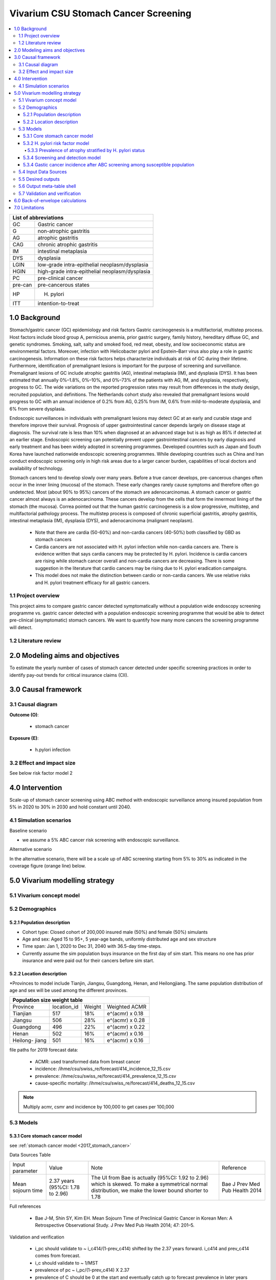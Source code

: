 .. role:: underline
    :class: underline


..
  Section title decorators for this document:

  ==============
  Document Title
  ==============

  Section Level 1 (#.0)
  +++++++++++++++++++++
  
  Section Level 2 (#.#)
  ---------------------

  Section Level 3 (#.#.#)
  ~~~~~~~~~~~~~~~~~~~~~~~

  Section Level 4
  ^^^^^^^^^^^^^^^

  Section Level 5
  '''''''''''''''

  The depth of each section level is determined by the order in which each
  decorator is encountered below. If you need an even deeper section level, just
  choose a new decorator symbol from the list here:
  https://docutils.sourceforge.io/docs/ref/rst/restructuredtext.html#sections
  And then add it to the list of decorators above.


.. _2017_concept_model_vivarium_swissre_stomachcancer:

=====================================
Vivarium CSU Stomach Cancer Screening
=====================================

.. contents::
  :local:

+------------------------------------+
| List of abbreviations              |
+=======+============================+
| GC    | Gastric cancer             |
+-------+----------------------------+
| G     | non-atrophic gastritis     |
+-------+----------------------------+
| AG    | atrophic gastritis         |
+-------+----------------------------+
| CAG   | chronic atrophic gastritis |
+-------+----------------------------+
| IM    | intestinal metaplasia      |
+-------+----------------------------+
| DYS   | dysplasia                  |
+-------+----------------------------+
| LGIN  | low-grade intra-epithelial |
|       | neoplasm/dysplasia         |
+-------+----------------------------+
| HGIN  | high-grade intra-epithelial|
|       | neoplasm/dysplasia         |
+-------+----------------------------+
| PC    | pre-clinical cancer        |
+-------+----------------------------+
|pre-can| pre-cancerous states       |
+-------+----------------------------+
| HP    | H. pylori                  |
+-------+----------------------------+
| ITT   | intention-to-treat         |
+-------+----------------------------+


.. _1.0:

1.0 Background
++++++++++++++

Stomach/gastric cancer (GC) epidemiology and risk factors Gastric carcinogenesis is a multifactorial, multistep process. Host factors include blood group A, pernicious anemia, prior gastric surgery, family history, hereditary diffuse GC, and genetic syndromes. Smoking, salt, salty and smoked food, red meat, obesity, and low socioeconomic status are environmental factors. Moreover, infection with Helicobacter pylori and Epstein–Barr virus also play a role in gastric carcinogenesis. Information on these risk factors helps characterize individuals at risk of GC during their lifetime. Furthermore, identification of premalignant lesions is important for the purpose of screening and surveillance. Premalignant lesions of GC include atrophic gastritis (AG), intestinal metaplasia (IM), and dysplasia (DYS). It has been estimated that annually 0%–1.8%, 0%–10%, and 0%–73% of the patients with AG, IM, and dysplasia, respectively, progress to GC. The wide variations on the reported progression rates may result from differences in the study design, recruited population, and definitions. The Netherlands cohort study also revealed that premalignant lesions would progress to GC with an annual incidence of 0.2% from AG, 0.25% from IM, 0.6% from mild-to-moderate dysplasia, and 6% from severe dysplasia. 
  
Endoscopic surveillances in individuals with premalignant lesions may detect GC at an early and curable stage and therefore improve their survival. Prognosis of upper gastrointestinal cancer depends largely on disease stage at diagnosis. The survival rate is less than 10% when diagnosed at an advanced stage but is as high as 85% if detected at an earlier stage. Endoscopic screening can potentially prevent upper gastrointestinal cancers by early diagnosis and early treatment and has been widely adopted in screening programmes. Developed countries such as Japan and South Korea have launched nationwide endoscopic screening programmes. While developing countries such as China and Iran conduct endoscopic screening only in high risk areas due to a larger cancer burden, capabilities of local doctors and availability of technology.

.. image:: stomach_diagram.svg

Stomach cancers tend to develop slowly over many years. Before a true cancer develops, pre-cancerous changes often occur in the inner lining (mucosa) of the stomach. These early changes rarely cause symptoms and therefore often go undetected. Most (about 90% to 95%) cancers of the stomach are adenocarcinomas. A stomach cancer or gastric cancer almost always is an adenocarcinoma. These cancers develop from the cells that form the innermost lining of the stomach (the mucosa). Correa pointed out that the human gastric carcinogenesis is a slow progressive, multistep, and multifactorial pathology process. The multistep process is composed of chronic superficial gastritis, atrophy gastritis, intestinal metaplasia (IM), dysplasia (DYS), and adenocarcinoma (malignant neoplasm).

 -  Note that there are cardia (50-60%) and non-cardia cancers (40-50%) both classified by GBD as stomach cancers
 -  Cardia cancers are not associated with H. pylori infection while non-cardia cancers are. There is evidence written that says cardia cancers may be protected by H. pylori. Incidence is cardia cancers are rising while stomach cancer overall and non-cardia cancers are decreasing. There is some suggestion in the literature that cardio cancers may be rising due to H. pylori eradication campaigns. 
 - This model does not make the distinction between cardio or non-cardia cancers. We use relative risks and H. pylori treatment efficacy for all gastric cancers. 

.. image:: correa_cascade.svg

.. image:: stomachcancer_lifehistory.svg

.. _1.1:

1.1 Project overview
--------------------

This project aims to compare gastric cancer detected symptomatically without a population wide endoscopy screening programme vs. gastric cancer detected with a population endoscopic screening programme that would be able to detect pre-clinical (asymptomatic) stomach cancers. We want to quantify how many more cancers the screening programme will detect. 

.. _1.2:

1.2 Literature review
---------------------



.. _2.0:

2.0 Modeling aims and objectives
++++++++++++++++++++++++++++++++

To estimate the yearly number of cases of stomach cancer detected under specific screening practices in order to identify pay-out trends for critical insurance claims (CII).  

.. _3.0:

3.0 Causal framework
++++++++++++++++++++

.. _3.1:

3.1 Causal diagram
------------------

**Outcome (O)**:

  - stomach cancer 

**Exposure (E)**:
  
  - h.pylori infection



.. _3.2:

3.2 Effect and impact size
--------------------------

See below risk factor model 2

.. _4.0:

4.0 Intervention
++++++++++++++++

Scale-up of stomach cancer screening using ABC method with endoscopic surveillance among insured population from 5% in 2020 to 30% in 2030 and hold constant until 2040. 

.. _4.1:

4.1 Simulation scenarios
------------------------

:underline:`Baseline scenario`

* we assume a 5% ABC cancer risk screening with endoscopic surveillance.


:underline:`Alternative scenario`

In the alternative scenario, there will be a scale up of ABC screening starting from 5% to 30% as indicated in the coverage figure (orange line) below. 

.. image:: stomach_cancer_screening_coverage.svg
 

.. _5.0:

5.0 Vivarium modelling strategy
+++++++++++++++++++++++++++++++

.. _5.1:

5.1 Vivarium concept model 
--------------------------

.. image:: vivarium_concept_model_diagram_stomachcancer.svg

.. _5.2:

5.2 Demographics
----------------

.. _5.2.1:

5.2.1 Population description
~~~~~~~~~~~~~~~~~~~~~~~~~~~~

* Cohort type: Closed cohort of 200,000 insured male (50%) and female (50%) simulants
* Age and sex: Aged 15 to 95+, 5 year-age bands, uniformly distributed age and sex structure
* Time span: Jan 1, 2020 to Dec 31, 2040 with 36.5-day time-steps. 
* Currently assume the sim population buys insurance on the first day of sim start. This means no one has prior insurance and were paid out for their cancers before sim start. 

.. _5.2.2:

5.2.2 Location description
~~~~~~~~~~~~~~~~~~~~~~~~~~

*Provinces to model include Tianjin, Jiangsu, Guangdong, Henan, and Heilongjiang. The same population distribution of age and sex will be used among the different provinces.


+-----------------------------------------------------+
| Population size weight table                        | 
+============+=============+========+=================+
| Province   | location_id | Weight | Weighted ACMR   | 
+------------+-------------+--------+-----------------+
| Tianjian   |  517        | 18%    | e^(acmr) x 0.18 |                                            
+------------+-------------+--------+-----------------+                                              
| Jiangsu    |  506        | 28%    | e^(acmr) x 0.28 |                                                    
+------------+-------------+--------+-----------------+         
| Guangdong  |  496        | 22%    | e^(acmr) x 0.22 | 
+------------+-------------+--------+-----------------+ 
| Henan      |  502        | 16%    | e^(acmr) x 0.16 | 
+------------+-------------+--------+-----------------+ 
| Heilong-   |  501        | 16%    | e^(acmr) x 0.16 | 
| jiang      |             |        |                 |                                                    
+------------+-------------+--------+-----------------+

file paths for 2019 forecast data:

   * ACMR: used transformed data from breast cancer
   * incidence:  /ihme/csu/swiss_re/forecast/414_incidence_12_15.csv
   * prevalence: /ihme/csu/swiss_re/forecast/414_prevalence_12_15.csv
   * cause-specific mortality: /ihme/csu/swiss_re/forecast/414_deaths_12_15.csv

.. note::

    Multiply acmr, csmr and incidence by 100,000 to get cases per 100,000


.. _5.3:
5.3 Models
----------

.. _5.3.1:
5.3.1 Core stomach cancer model 
~~~~~~~~~~~~~~~~~~~~~~~~~~~~~~~

.. image:: state_diagram.svg

see :ref:`stomach cancer model <2017_stomach_cancer>`

Data Sources Table

+----------------------+----------------------------+-----------------------------------+-------------------------------------------+
| Input parameter      | Value                      | Note                              | Reference                                 |
+----------------------+----------------------------+-----------------------------------+-------------------------------------------+
| Mean sojourn time    |  2.37 years                | The UI from Bae is actually       | Bae J Prev Med Pub Health 2014            |
|                      |  (95%CI: 1.78 to 2.96)     | (95%CI: 1.92 to 2.96) which is    |                                           | 
|                      |                            | skewed. To make a symmetrical     |                                           |      
|                      |                            | normal distribution, we make the  |                                           | 
|                      |                            | lower bound shorter to 1.78       |                                           |
+----------------------+----------------------------+-----------------------------------+-------------------------------------------+


Full references

  - Bae J-M, Shin SY, Kim EH. Mean Sojourn Time of Preclinical Gastric Cancer in Korean Men: A Retrospective Observational Study. J Prev Med Pub Health 2014; 47: 201–5.

Validation and verification

  - i_pc should validate to ~ i_c414/(1-prev_c414) shifted by the 2.37 years forward. i_c414 and prev_c414 comes from forecast.
  - i_c should validate to ~ 1/MST
  - prevalence of pc ~ i_pc/(1-prev_c414) X 2.37 
  - prevalence of C should be 0 at the start and eventually catch up to forecast prevalence in later years (sooner than MST + 10)
  - EMR for clinical cancers should validate to CSMR/prev_c414 from forecasts.

Assumptions and limitations
 
  - The MST was derived from a population of Korean men. 
  - We do not use age-specific or sex-specific MST. Nor do we use different MSTs for HP risk factor exposure category. 
  - We shifted the lower bound of the MST to 1.78 which is 1.6 months shorter for lower bound of the population ~approximately 5%. This means that these simulants in the lower bound stay in the PC state shorter than the Bae distribution suggests. Since the shortest screening interval is 1 year (1.6 months/12 months ~ 0.13) for the highest risk branch (H+, A-), this would only affect a very small fraction of the simulation. 


.. _5.3.2:
5.3.2 H. pylori risk factor model
~~~~~~~~~~~~~~~~~~~~~~~~~~~~~~~~~

:underline:`Incidence of cancer by H. pylori status`


- Let H. pylori infection be denoted by the subscript hp
- Let the true prevalence of H. pylori be :math:`P_{hp_{true}}`
- Let i_pc be the overall incidence from S state to PC state (:ref:`see stomach cancer model for i_pc value <2017_cancer_model_stomachcancer>`)
- Let incidence among those with H. pylori be  :math:`i_{pc{|hp+}}`
- Let incidence among those without H. pylori be :math:`i_{pc{|hp-}}`
- Let PAF be the population attributable fraction of H. pylori for gastric cancer
- Let RR be the ratio of the probability of developing cancer in the exposed to H. pylori group versus unexposed group.

(1) :math:`RR_{hp}` = 1.89 (95%CI: 1.57 to 2.26) [Jiang Eur J Clin Microbiol Infect Dis 2017]
(2) :math:`P_{hp_{true}}` = see calculation below
(3) PAF = :math:`\frac{P_{hp_{true}}(RR_{hp}-1)}{1+P_{hp{_true}}(RR_{hp}-1)}` 
(4) 1-PAF = 
(5) :math:`i_{pc{|hp+}} =  i_{pc}\times(1-PAF)\times RR_{hp}`
(6) :math:`i_{pc{|hp-}} =  i_{pc}\times(1-PAF)`
(7) use normal distribution for uncertainty ranges

.. note:: 

  The prevalence of HP was obtained from systematic review and meta-analysis of representative studies for 12 provinces, 2 of which are part of our blended provinces: Tianjin, and Jiangsu from Chen et al. Lancet Global Health 2019 (appendix). Since the prevalence of HP was estimated from studies using different HP detection tests, we assume a 95% sensitivity and specificity as a combined average for the tests used in the meta-analysis to estimate the true HP prevalence. 

  - serology (varies depending on antigen used): 97.6% sensitivity and 96.2% specificity for recomLine
  - urea breath test: 95% sensitvity and specificity
  - stool antigen: 94% sensitvity and 97% specificity
  - Campylobacter-like organism or histopathology: invasive and considered gold standard

  Sensitivity and specificity of screening tests were obtained from Wang 2015. These values can vary depending on the specific make of the test used and conditions. 


True prevalence of HP :math:`P_{hp_{true}}`

+-------------+---------------+----------------+---------+
| H. pylori   |   True HP+    |   True HP-     | total   | 
+-------------+---------------+----------------+---------+
| screen HP + |     a         |     b          | a+b     |
+-------------+---------------+----------------+---------+
| screen HP - |     c         |     d          | c+d     |
+-------------+---------------+----------------+---------+
| total       |    a+c        |    b+d         | a+b+c+d |
+-------------+---------------+----------------+---------+


(1) sensitivity a/(a+c) = 0.95
(2) specificity d/(b+d) = 0.95
(3) HP prevalence by screen :math:`P_{hp_{screen}}` = (a+b)/(a+b+c+d) = 0.4457 (95%CI: 0.4141 to 0.4778) [Chen Lancet Global Health 2019]
(4) a+b+c+d = 10,000 (this is just a simple whole number to work with)
(5) use normal distribution for uncertainty ranges ``standard_error = (upper_CI_limit - lower_CI_limit)/3.92``

Proof of the solve is here :download:`Equation solutions<solving_equations.docx>`


.. code-block:: python

    First solve for c: 

    18c + 500 = 0.4457 (95%CI: 0.4141 to 0.4778)

    Then
    a = 19c
    b = 500 -c
    d = 19b

  For example: solving the 4 equations using the mean of P_hp_screen = 0.4457:

    - a =  4180 (true positive)
    - b =  280 (false positive) 
    - c =  220 (false negative)
    - d =  5320 (true negative) 

  we get the true HP prevalence = (a+c)/1000 = 4397/10,000 = 0.4400 (solve for variables a-d by draw to obtain UIs)

Data Sources Table

+----------------------+----------------------------+-------------------------------+-------------------------------------------+
| Input parameter      | Value                      | Note                          | Reference                                 |
+----------------------+----------------------------+-------------------------------+-------------------------------------------+
| Relative risk of HP  | 1.89 (95%CI: 1.57 to 2.26) | Normal distribution           | Jiang Eur J Clin Microbiol Infect Dis 2017|
+----------------------+----------------------------+-------------------------------+-------------------------------------------+
| Screen prevalence    | 0.4457                     | Normal distribution           | Chen Lancet Global Health 2019            |
| of HP                | (95%CI: 0.4141 to 0.4778)  |                               |                                           |
+----------------------+----------------------------+-------------------------------+-------------------------------------------+
| HP test accuracy     | 95% sensitivity/specificity| Assumed average of tests      | Wang World J Gastroenterol 2015           |
+----------------------+----------------------------+-------------------------------+-------------------------------------------+

Full references: 

  - Jiang J, Chen Y, Shi J, Song C, Zhang J, Wang K. Population attributable burden of Helicobacter pylori-related gastric cancer, coronary heart disease, and ischemic stroke in China. Eur J Clin Microbiol Infect Dis 2017; 36: 199–212.
  - Chen W, Xia C, Zheng R, et al. Disparities by province, age, and sex in site-specific cancer burden attributable to 23 potentially modifiable risk factors in China: a comparative risk assessment. Lancet Glob Health 2019; 7: e257–69.
  - Wang Y-K, Kuo F-C, Liu C-J, et al. Diagnosis of Helicobacter pylori infection: Current options and developments. World J Gastroenterol WJG 2015; 21: 11221–35.

Validation and verification

  - Make sure we have true HP+/- stratification
  - Validate that the external parameter of HP true prevalence should equal to ~  for all age bands
  - Validate the relative risk should equal to ~ 1.89 by calculating [cases of PC cancers among true HP+] / [cases of PC cancers among true HP-]

Assumptions and limitations
  
  - We use an adjusted relative risk and this may bias the estimation of our PAF when using the proportion of total population exposed to HP in the PAF equation. 
  - The prevalence of HP could be different in different regions, or rural/urban areas. We are applying the prevalence of HP from a meta-analysis of studies from 12 provinces to our blended population. 

.. _5.3.3:
5.3.3 Prevalence of atrophy stratified by H. pylori status
^^^^^^^^^^^^^^^^^^^^^^^^^^^^^^^^^^^^^^^^^^^^^^^^^^^^^^^^^^

To make this section easier to follow, we define:

  - atrophy+ = with atrophic gastritis
  - atrophy- = without atrophic gastritis
  - p_atrophy+ = prevalence of atrophic gastritis (proportion)
  - f_atrophy+/- = fraction of the atrophic state that is H. pylori positive (proportion)
  

:underline:`A. Pre-cancerous state (chronic atrophic gastritis) for non-clinical cancer population`

Ideally we obtain age-specific distribution of the pre-cancer atrophic state prevalence from cross-sectional studies/cohort starting from young age in populations with similar risks of:

  - urban
  - China
  - H.pylori prevalence


We obtain the age-specific prevalence of atrophic gastritis from a retrospective hospital-based cross-sectional study, from the Sichuan Gastric Cancer Early Detection and Screening (SIGES) project. The study was conducted in West China Hospital, Sichuan University, a central high-volume teaching hospital at Sichuan province in the southwest of China. The period of the study was between May 2016 and May 2017. The subjects covered healthy controls, symptomatic cancer-free patients, and gastric cancer patients, who were managed or treated in West China Hospital. We obtain the age-specific atrophic gastritis prevalence from the results of **healthy controls** (n=9,425). Sex was not associated with risk of atrophic gastritis. 

.. note::

  This study seems more suitable to estimate atrophic state in our blended population than the Aoki 2005 study used in the last PR because 
   1) The estimated H. pylori prevalence in the study region is around 41.1% which is more similar to the prevalence we use. The prevalence of HP from the Aoki study was ~70% (Discussion section of Wang Scientific Reports 2020)
   2) The Wang study is more recent.
  

The following tables show the age specific atrophic gastritis prevalence from Wang & Chen Scientific Reports 2020

.. image:: prevalence_chronic_atrophic_gastritis_china.svg

+----------------------------------------+
| Age-specific prevalence                | 
| (p_atrohpy+) atrophy [Wang 2020]       | 
+===========+============+===============+
| age-bands | Atrophy +  | 95% CI        | 
+-----------+------------+---------------+
| <20       | 0.0000     | 0.0000-0.0000 |       
+-----------+------------+---------------+
| 20-39     | 0.0051     | 0.0022-0.0079 |
+-----------+------------+---------------+
| 40-59     | 0.0145     | 0.0114-0.0176 |
+-----------+------------+---------------+
| 60-79     | 0.0413     | 0.0301-0.0525 | 
+-----------+------------+---------------+
| 80+       | 0.0976     | 0.0067-0.188  | 
+-----------+------------+---------------+

Each row is a proportion out of 1. 

We first need to obtain an atrophy state. To do that we give every simulant an atrophy propensity. This propensity determines at what percentile of the risk exposure distribution they are. To obtain the propensity, assign each simulant a random number using a uniform distribution between 0 and 1 ``np.random.uniform()`` 

With the simulant's sex, age and atrophy propensity, use the tables above to figure out what atrophic state the propensity corresponds to and assign this to the simulant. If the propensity is < the proportion in the table, they are atrophic+. Update the simulant's atrophic state as they age through the simulation.   


:underline:`B. Obtain H. pylori status conditional upon age and atrophic state`
 
*H. pylori epidemiology*. We assume all individuals acquire H. pylori infection during childhood and, unless treated with antibiotics, remain infected. New infections and reinfection in adulthood are rare and will not be allowed in our model. 

To assign H. pylori status we give each simulant an H. pylori percentile using a uniform distribution between 0 and 1 ``np.random.uniform()``. Using the simulant's age and atrophic state obtained in the previous step, assign H. pylori status using the table below. Each cell is a proportion out of 1 which is the atrophic state they are in. The proportion is the fraction of the atrophic state that is H pylori positive. Those who have propensity below the fraction are positive. 

+--------------------------------------------------------------------+
| Fraction of atrophic state that is H. pylori positive (f_atrophy)  |   
| by age bands                                                       |
+===========+============================+===========================+
| age-bands |  Atrophy +                 | Atrophy -                 |
+-----------+----------------------------+---------------------------+
| age       |  f_atrophy+                | f_atrohpy-                |       
+-----------+----------------------------+---------------------------+    

To derive f_atrophy+ and f_atrophy- for the above table with uncertainty intervals using the following set of equations:

+----------------------------------------------------------+
| For each age group                                       | 
+===========+=================+=================+==========+
| H. pylori |   Atrophy +     |   Atrophy -     |  total   |
+-----------+-----------------+-----------------+----------+
| H+        |     a           |     b           |  a+b     |
+-----------+-----------------+-----------------+----------+
| H-        |     c           |     d           |  c+d     |
+-----------+-----------------+-----------------+----------+
| total     |     a+c         |     b+d         | a+b+c+d  |
+-----------+-----------------+-----------------+----------+

(1) a+b/(a+b+c+d) = :math:`P_{hp{-true}}`
(2) (a+c)/(a+b+c+d) = p_atrophy+ 
(3) a+b+c+d = 10,000 (this is just a simple whole number to work with)
(4) ad/bc = OR
(5) :math:`P_{hp{-true}}` = 0.4397 (use equations above to calculate true HP prevalence)
(6) OR = 3.8 (95%CI: 3.054 - 4.631) [Aoki Ann Epidemiology 2005] 
(7) f_atrophy+ = a/(a+c)
(8) f_atrophy- = b/(b+d)
(9) use normal distribution uncertainty ranges ``standard_error = (upper_CI_limit - lower_CI_limit)/3.92``

.. code-block:: python
 
 To solve for the variables a, b, c, d, let 

 H = P_hp_true x 10,000
 N = 10,000 - H
 A = P_atrophy x 10,000 (this value is age-specific)

 To solve for c, use the following quadratic equation with the above variables by draw-level

 (OR-1)c^2 + (HxOR - AxOR + A + N)c -AxN

 Then 
 a = A - c
 b = H - A + c
 d = N - c

 with a, c, b, and d, you can now solve for the age-specific values of f_atrophy+ and f_atrophy-

 Using an example with the means values of OR = 3.8, H = 4400, N = 5600 and A = 145 for age 40-59
    
    2.8c^2 + 21,914c – 812,000

    c ~ 37, a =107, b =4293, d =5562
    f_atrophy+ = a/(a+c) = 0.743
    f_atrophy- = b/(b+d) = 0.4356


The calculated values should look similar to this back of envelope calculation: see tab Wang 2020 :download:`Method workbook<precancer_states_and_hpylori_memo_28dec2020.xlsx>`

.. note::

  f_atrophy+ should be approximately 0.75 and f_atrophy- approximately 0.4. This is supported by the literature that estimates 70-90% of patients with chronic gastritis are infected with H. pylori [Fang Journal of Digestive Diseases 2018]

.. important::
  We only assign H. pylori status once at initialization and simulants will keep the same status throughout the sim - we will NOT update H. pylori status as the simulants move through the sim (this will not be true in the alternative scenario where we add screening and treatment for H. pylori). H.pylori status is binary: pos or neg. We assume the HP prevalence is consistent across all ages and sex.

Example: 

  Lets say we have a simulant Sally-Sim who is age 40. She has been randomly assigned atrophic percentile of 0.010 and h.pylori percentile of 0.5. Looking at the p_atrophy+ table, she is in the atrophic+ state for her percentile rank. Next, we determine her H. pylori status. Because she is atrophic, her H. pylori status will be determined by f_atrophy+ for her age group. Reading off the excel table, f_atrophy+ for 40-59 year olds is ~0.75. Hence, she is also H. pylori positive. 
 
Here is a notebook that describes the above steps:  



Data Sources Table

+----------------------+----------------------------+----------------------+------------------------------+
| Input parameter      | Value                      | Note                 | Reference                    |
+----------------------+----------------------------+----------------------+------------------------------+
| prevalence of atrophy| see tables                 |                      | Wang Scientific reports 2005 |
+----------------------+----------------------------+----------------------+------------------------------+
| odds ratio HP        | 3.8 (95%CI: 3.054 - 4.631) | Normal distribution  | Aoki Ann Epidemiol 2005      |
+----------------------+----------------------------+----------------------+------------------------------+


Full references: 

  - Wang R, Chen X-Z. Prevalence of atrophic gastritis in southwest China and predictive strength of serum gastrin-17: A cross-sectional study (SIGES). Sci Rep 2020; 10: 4523.
  - Aoki K, Kihaile PE, Wenyuan Z, et al. Comparison of Prevalence of Chronic Atrophic Gastritis in Japan, China, Tanzania, and the Dominican Republic. Ann Epidemiol 2005; 15: 598–606


Validation and verification:

  - Make sure we have atrophy+/- stratification
  - Validate that the atrophy prevalence should ~ the age-specific tables
  - The proportion of true HP+ among atrophic+ ~ 0.75 and the proportion of true HP+ among atrophic- ~ 0.40 (back of envelope calculation in xlsx)


Assumptions and limitations:

  - We assume prevalence of HP is consistent across sex and age groups. 
  - We assume HP prevalence among susceptibe population is the same as that of the whole population obtained from literature. Because the prevalence of cancer is low (in the order of 10^-3), the prevalences among the S population and whole population are very similar. 
  - The age-specific prevalence of atrophy was taken from a one hospital based study in Sichuan. Their risk profile (atrophic status) might be similar to the insured population.  
  - We assume the OR is for the true prevalence of H. pylori among the atrophic states although it was obtained among studies with screen prevalence of HP.
  - We assume that the OR is generalisable to a different population.


.. _5.3.4:
5.3.4 Screening and detection model
~~~~~~~~~~~~~~~~~~~~~~~~~~~~~~~~~~~

This screening model will be applied in the baseline and alternative scenario. Apply first ABC screening coverage to those who are 40 years old and above using the screening scale-up figure below. Simulants' first screen will be using the non-invasive ABC method delineated by Chen 2018 which combines H. pylori antibody test and serum pepsinogen (PG) test for atrophy.

:underline:`1. Cancer risk screening with ABC`

We model ABC screening  in the baseline and alternative scenario. All simulants are eligible for screening. The current screening coverage (orange line in the graph) is the proportion of simulants who will attend their first screening. The screening coverage is **cumulative**. Only simulants aged 40 and above will be covered. We can model the first screen attendance uniformly distributed within the first year of coverage. For example, in 2020, 5% (the screening coverage in 2020) of simulants aged 40 and above will recieve a first screen within the first year (before 2021). If the screening coverage in 2021 is 6%, then 1% more simulants will attend first screening in 2021. 

Based on the simulants H. pylori status by **screen test**, and atrophy state, they will be due their next screening according to the screening branch. Make sure we track simulants' H. pylori true status, H. hylori screen status, and H. pylori treatment status. Note that the screening tree branches by simulants H. pylori screening status but the simulants cancer incidence follows the H. pylori true status. 


.. image:: stomach_cancer_screening_coverage.svg

:underline:`2. Screening frequency from outcome of ABC screening`

Stomach cancer screening algorithm was derived from the 2019 guidelines from the China Anti-Cancer Association and National Clinical Research Center for Cancer. All simulants will follow this decision tree to decide if they are due a subsequent screening. The decision tree branches according to:  

   1) Pre-cancer state (atrophy vs no atrophy)
   2) H pylori status

.. image:: stomachcancer_screening_tree.svg

+--------------------------------------------------------------------------------+
| Screening frequency by H.pylori and atrophy status (ABC method)                | 
+=======================+============================+===========================+
| Pre-cancer            | H. pylori negative (-)     | H. pylori positive (+)    |
| States                | from screening test        | from screening test       |        
+-----------------------+----------------------------+---------------------------+
|  atrophy -            | Branch 1 (A)               |  Branch 2 (B)             |
|                       | repeat ABC every 5 years   |  endoscopy every 3 years  |
+-----------------------+----------------------------+---------------------------+                                                   
|  atrophy +            | Branch 4 (D)               | Branch 3  (C)             |
|                       | endoscopy every 1 year     | endoscopy every 2 years   |          
+-----------------------+----------------------------+---------------------------+          


H. pylori antibiody test [Chen Chin Med J (Engl) 2018]

  - sensitivity 91.2%
  - specificity 97.4% 

Serum pepsinogen test [Miki Gastric Cancer 2006]

  - For non-**C** population: When simulants attend their first ABC cancer risk screening, PC cancers will be detected with 77% sensitivity. We also assume that simulants who have a false positive pepsinogen test would have their false positive detected during endoscopic follow-up and so we use a specificity of pepsinogen test with endoscopic confirmation of 98%.

H. pylori eradication success rate using standard bismuth-containing quadruple therapy for 10 or 14 days [Du 2020]

  -  ITT efficacy: 87.9% (95%CI: 81.7–94.0%) [Liang Clin Gastroenterol Hepatol 2013]

.. note::

  - We do not model treatment for atrophy as [Zhang Gastroenterology 2018] suggests that endoscopy screening has no effect on incidence of stomach cancer.
  - Not that our mortality model from the alternative screening scenario will not be accurate because we do not model the reduction (40% reduction in the RR) in gastric cancer mortality from endoscopic screening. 

:underline:`3. Subsequent screenings`

  (1) We model that 100% of simulants who are due for another ABC test (Branch 1, group A) will attend. The simulants who have prior transitioned to PC cancer (despite their atrophy state at this point) will have their cancer picked up by serum pepsinogen test with 77% sensitivity (in real life, they are referred to endoscopy which detects the cancer). False negative PC cases (23%) will return to the screening branches as atrophy -ve. They will either continue surveillence as group A or group B depending on their H. pylori status at the time. 

  (2) Those who are due for subsequent endoscopic screening (branch 2-4 , group B-D), the proportion who will show up at their scheduled screening time will be normally distributed around 18.4% (95%CI: 18.1%‐18.7%). [Guo Cancer Medicine 2019]

  (3) 100% of PC cancers will be picked up by endoscopy

For example

  If our simulant Sally-Sim is cancer-free, with H. pylori + and atrophy +. She goes for her first ABC screening in 2020 and she falls under Branch 3 and is due a screening in 2 years which is 2022. The probability she attends that screening is 18.4%. Whether or not she attends that screening, she will be due for another endoscopy in 2 years in 2024 and the probability she will attend that is also 18.4% and so on and so forth. 

.. note::
  
  We can also model a probability of attending a catch-up screening if simulant misses the scheduled screening. To keep it simple, we are not allowing catch-up screenings for that but we may incorporate is we feel is necessary later on. 


Data Sources Table

+----------------------+----------------------------+-------------------------------+-------------------------------------------+
| Input parameter      | Value                      | Note                          | Reference                                 |
+----------------------+----------------------------+-------------------------------+-------------------------------------------+
| screening tree       | see figure                 |                               | Chinese guidelines                        | 
+----------------------+----------------------------+-------------------------------+-------------------------------------------+
| screening technology | HP test sensitivity 91.2%  |                               | Chen Chin Med J (Engl) 2018               |
|                      | specificity 97.4%          |                               |                                           |
+----------------------+----------------------------+-------------------------------+-------------------------------------------+
| Serum pepsinogen     | 77% to detect atrophy/     | pepsinogen I level <=70 ng/ml | Miki Gastric Cancer 2006                  |
| sensitivity          | cancer among PC cases      | pepsinogen I/II ratio <=3     |                                           |
+----------------------+----------------------------+-------------------------------+-------------------------------------------+
| Serum pepsinogen     | 98% after endoscopic       |                               |                                           |
| specficity           | confirmation               |                               |                                           |
+----------------------+----------------------------+-------------------------------+-------------------------------------------+
| HP treatment efficacy| 87.9% (95%CI: 81.7–94.0%)  | Normal distribution, ITT      | Liang Clin Gastroenterol Hepatol 2013     |
+----------------------+----------------------------+-------------------------------+-------------------------------------------+
| Endoscopy uptake     | 18.4% (95%CI: 18.1%‐18.7%) | Normal distribution           | Guo Cancer Medicine 2019                  |
+----------------------+----------------------------+-------------------------------+-------------------------------------------+
| ABC follow-up        | 100%                       |                               | Assumption, follows coverage curve        |
+----------------------+----------------------------+-------------------------------+-------------------------------------------+


Full references: 

  - National Health Commission of the People’s Republic of China. Chinese guidelines for diagnosis and treatment of gastric cancer 2018 (English version). Chin J Cancer Res 2019; 31: 707–37.
  - Chen X-Z, Huang C-Z, Hu W-X, Liu Y, Yao X-Q. Gastric Cancer Screening by Combined Determination of Serum Helicobacter pylori Antibody and Pepsinogen Concentrations: ABC Method for Gastric Cancer Screening. Chin Med J (Engl) 2018; 131: 1232–9.
  - Du Y, Zhu H, Liu J, et al. Consensus on eradication of Helicobacter pylori and prevention and control of gastric cancer in China (2019, Shanghai). J Gastroenterol Hepatol 2020; 35: 624–9
  - Liang X, Xu X, Zheng Q, Zhang W, Sun Q, Liu W, et al. Efficacy of bismuth-containing quadruple therapies for clarithromycin-, metronidazole-, and fluoroquinolone-resistant Helicobacter pylori infections in a prospective study. Clin Gastroenterol Hepatol. 2013 Jan 29; doi: 10.1016/j.cgh.2013.01.008
  - Guo Determinants of participation and detection rate of upper gastrointestinal cancer from population‐based screening program in China. Cancer Medicine. 2019;8:7098–7107.
  - Zhang X, Li M, Chen S, et al. Endoscopic Screening in Asian Countries Is Associated With Reduced Gastric Cancer Mortality: A Meta-analysis and Systematic Review. Gastroenterology 2018; 155: 347-354.e9
  - Miki K. Gastric cancer screening using the serum pepsinogen test method. Gastric Cancer. 2006;9:245–253


Validation and verification:
 
 - validate screening coverage among total population is ~ orange line in the coverage curve.


Assumptions and limitations:
 - We initialized the simulation without PC simulants having higher probability of endoscopy which would detect their PC cancer. This would underestimate the detection of PC cancers that were initialized into the sim. However, this population is very small and is a minor limitation.
 


.. _5.3.4:
5.3.4 Gastic cancer incidence after ABC screening among susceptible population
~~~~~~~~~~~~~~~~~~~~~~~~~~~~~~~~~~~~~~~~~~~~~~~~~~~~~~~~~~~~~~~~~~~~~~~~~~~~~~

Meta-analysis of 14 studies by Lee 2016 showed reduction in the incidence rate ratio of gastric cancer among asymptomatic individuals with H. pylori eradication of 0.62 (95%CI: 0.49-0.79). We apply this rate ratio to H. pylori +ve simulants who recieve successful eradication. This meta-analysis supports no differential efficacy among pre-cancer states. 

+-------------------------------------------------------------------------+
| Gastric cancer incidence after outcome of screening and treatment       |
+===============================+=========================================+
|  HP + without treatment       | :math:`i_{pc{|hp+}}`                    |
|  or with unsuccessful         |                                         |
|  treatment                    |                                         |        
+-------------------------------+-----------------------------------------+
|  HP + with                    | :math:`i_{pc{|hp+}}`                    |
|  with successful treatment    | x 0.62 (95%CI: 0.49-0.79)               |        
+-------------------------------+-----------------------------------------+
|  HP -ve                       | :math:`i_{pc{|hp-}}`                    |
+-------------------------------+-----------------------------------------+                                               

.. image:: hp_treatment_tree.svg


References:

  - Lee Y-C, Chiang T-H, Chou C-K, et al. Association Between Helicobacter pylori Eradication and Gastric Cancer Incidence: A Systematic Review and Meta-analysis. Gastroenterology 2016; 150: 1113-1124.e5

.. _5.4:

5.4 Input Data Sources
-----------------------

See relevant sections

.. _5.5:

5.5 Desired outputs
-------------------

  - Proportion of simulants recieved first screen
  - Number of C cases detected per 100,000 in baseline
  - Number of PC and C cases detected per 100,000 in alternative scenario


.. _5.6:

5.6 Output meta-table shell
---------------------------

:download:`output table shell<output_table_shell_stomach_cancer.csv>`


.. _5.7:

5.7 Validation and verification
-------------------------------

See relevant section

.. _6.0:

6.0 Back-of-envelope calculations
+++++++++++++++++++++++++++++++++

.. _7.0:

7.0 Limitations
+++++++++++++++

See relevant sections

